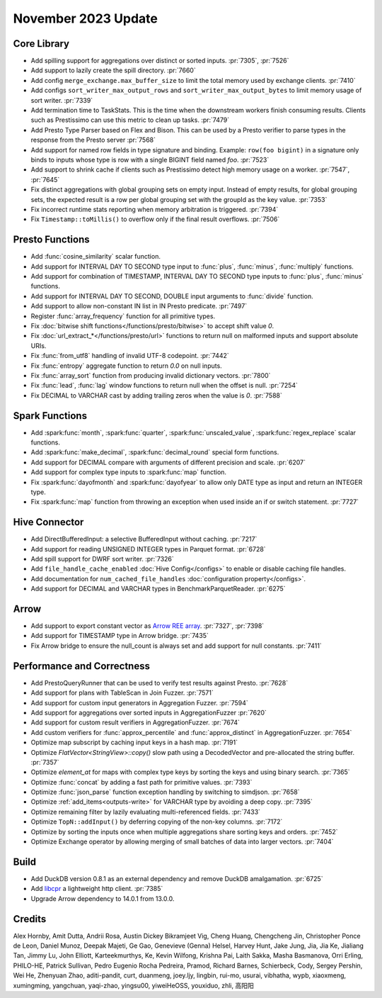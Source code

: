********************
November 2023 Update
********************

Core Library
============

* Add spilling support for aggregations over distinct or sorted inputs. :pr:`7305`, :pr:`7526`
* Add support to lazily create the spill directory. :pr:`7660`
* Add config ``merge_exchange.max_buffer_size`` to limit the total memory used by exchange clients. :pr:`7410`
* Add configs ``sort_writer_max_output_rows`` and ``sort_writer_max_output_bytes`` to limit memory usage of sort writer. :pr:`7339`
* Add termination time to TaskStats. This is the time when the downstream workers finish consuming results. Clients such
  as Prestissimo can use this metric to clean up tasks. :pr:`7479`
* Add Presto Type Parser based on Flex and Bison. This can be used by a Presto verifier to parse types in the response
  from the Presto server :pr:`7568`
* Add support for named row fields in type signature and binding. Example: ``row(foo bigint)`` in a signature only
  binds to inputs whose type is row with a single BIGINT field named `foo`. :pr:`7523`
* Add support to shrink cache if clients such as Prestissimo detect high memory usage on a worker. :pr:`7547`, :pr:`7645`
* Fix distinct aggregations with global grouping sets on empty input. Instead of empty results, for global grouping sets,
  the expected result is a row per global grouping set with the groupId as the key value. :pr:`7353`
* Fix incorrect runtime stats reporting when memory arbitration is triggered. :pr:`7394`
* Fix ``Timestamp::toMillis()`` to overflow only if the final result overflows. :pr:`7506`

Presto Functions
================

* Add :func:`cosine_similarity` scalar function.
* Add support for INTERVAL DAY TO SECOND type input to :func:`plus`, :func:`minus`, :func:`multiply` functions.
* Add support for combination of TIMESTAMP, INTERVAL DAY TO SECOND type inputs to :func:`plus`, :func:`minus` functions.
* Add support for INTERVAL DAY TO SECOND, DOUBLE input arguments to :func:`divide` function.
* Add support to allow non-constant IN list in IN Presto predicate. :pr:`7497`
* Register :func:`array_frequency` function for all primitive types.
* Fix :doc:`bitwise shift functions</functions/presto/bitwise>` to accept shift value `0`.
* Fix :doc:`url_extract_*</functions/presto/url>` functions to return null on malformed inputs and support absolute URIs.
* Fix :func:`from_utf8` handling of invalid UTF-8 codepoint. :pr:`7442`
* Fix :func:`entropy` aggregate function to return `0.0` on null inputs.
* Fix :func:`array_sort` function from producing invalid dictionary vectors. :pr:`7800`
* Fix :func:`lead`, :func:`lag` window functions to return null when the offset is null. :pr:`7254`
* Fix DECIMAL to VARCHAR cast by adding trailing zeros when the value is `0`. :pr:`7588`

Spark Functions
===============

* Add :spark:func:`month`, :spark:func:`quarter`, :spark:func:`unscaled_value`, :spark:func:`regex_replace`
  scalar functions.
* Add :spark:func:`make_decimal`, :spark:func:`decimal_round` special form functions.
* Add support for DECIMAL compare with arguments of different precision and scale. :pr:`6207`
* Add support for complex type inputs to :spark:func:`map` function.
* Fix :spark:func:`dayofmonth` and :spark:func:`dayofyear` to allow only DATE type as input and return an INTEGER type.
* Fix :spark:func:`map` function from throwing an exception when used inside an if or switch statement. :pr:`7727`

Hive Connector
==============

* Add DirectBufferedInput: a selective BufferedInput without caching. :pr:`7217`
* Add support for reading UNSIGNED INTEGER types in Parquet format. :pr:`6728`
* Add spill support for DWRF sort writer. :pr:`7326`
* Add ``file_handle_cache_enabled`` :doc:`Hive Config</configs>` to enable or disable caching file handles.
* Add documentation for ``num_cached_file_handles`` :doc:`configuration property</configs>`.
* Add support for DECIMAL and VARCHAR types in BenchmarkParquetReader. :pr:`6275`

Arrow
=====

* Add support to export constant vector as `Arrow REE
  array <https://arrow.apache.org/docs/format/Columnar.html#run-end-encoded-layout>`_. :pr:`7327`, :pr:`7398`
* Add support for TIMESTAMP type in Arrow bridge. :pr:`7435`
* Fix Arrow bridge to ensure the null_count is always set and add support for null constants. :pr:`7411`

Performance and Correctness
===========================

* Add PrestoQueryRunner that can be used to verify test results against Presto. :pr:`7628`
* Add support for plans with TableScan in Join Fuzzer. :pr:`7571`
* Add support for custom input generators in Aggregation Fuzzer. :pr:`7594`
* Add support for aggregations over sorted inputs in AggregationFuzzer :pr:`7620`
* Add support for custom result verifiers in AggregationFuzzer. :pr:`7674`
* Add custom verifiers for :func:`approx_percentile` and :func:`approx_distinct` in AggregationFuzzer. :pr:`7654`
* Optimize map subscript by caching input keys in a hash map. :pr:`7191`
* Optimize `FlatVector<StringView>::copy()` slow path using a DecodedVector and pre-allocated the string buffer. :pr:`7357`
* Optimize `element_at` for maps with complex type keys by sorting the keys and using binary search. :pr:`7365`
* Optimize :func:`concat` by adding a fast path for primitive values. :pr:`7393`
* Optimize :func:`json_parse` function exception handling by switching to simdjson. :pr:`7658`
* Optimize :ref:`add_items<outputs-write>` for VARCHAR type by avoiding a deep copy. :pr:`7395`
* Optimize remaining filter by lazily evaluating multi-referenced fields. :pr:`7433`
* Optimize ``TopN::addInput()`` by deferring copying of the non-key columns. :pr:`7172`
* Optimize by sorting the inputs once when multiple aggregations share sorting keys and orders. :pr:`7452`
* Optimize Exchange operator by allowing merging of small batches of data into larger vectors. :pr:`7404`

Build
=====

* Add DuckDB version 0.8.1 as an external dependency and remove DuckDB amalgamation. :pr:`6725`
* Add `libcpr <https://github.com/libcpr/cpr>`_ a lightweight http client. :pr:`7385`
* Upgrade Arrow dependency to 14.0.1 from 13.0.0.

Credits
=======

Alex Hornby, Amit Dutta, Andrii Rosa, Austin Dickey Bikramjeet Vig, Cheng Huang, Chengcheng Jin, Christopher Ponce de Leon,
Daniel Munoz, Deepak Majeti, Ge Gao, Genevieve (Genna) Helsel, Harvey Hunt, Jake Jung, Jia, Jia Ke, Jialiang Tan,
Jimmy Lu, John Elliott, Karteekmurthys, Ke, Kevin Wilfong, Krishna Pai, Laith Sakka, Masha Basmanova, Orri Erling,
PHILO-HE, Patrick Sullivan, Pedro Eugenio Rocha Pedreira, Pramod, Richard Barnes, Schierbeck, Cody, Sergey Pershin,
Wei He, Zhenyuan Zhao, aditi-pandit, curt, duanmeng, joey.ljy, lingbin, rui-mo, usurai, vibhatha, wypb, xiaoxmeng,
xumingming, yangchuan, yaqi-zhao, yingsu00, yiweiHeOSS, youxiduo, zhli, 高阳阳
